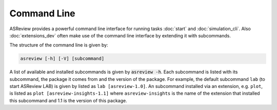 Command Line
============

ASReview provides a powerful command line interface for running
tasks :doc:`start` and :doc:`simulation_cli`. Also :doc:`extensions_dev`
often make use of the command line interface by extending it with
subcommands.

The structure of the command line is given by:

.. code-block:: bash

	asreview [-h] [-V] [subcommand]

A list of available and installed subcommands is given by :code:`asreview -h`.
Each subcommand is listed with its subcommand, the package it comes from and
the version of the package. For example, the default subcommand ``lab``
(to start ASReview LAB) is given by listed as ``lab [asreview-1.0]``. An
subcommand installed via an extension, e.g. ``plot``, is listed as ``plot
[asreview-insights-1.1]`` where ``asreview-insights`` is the name of the
extension that installed this subcommand and 1.1 is the version of this
package.
